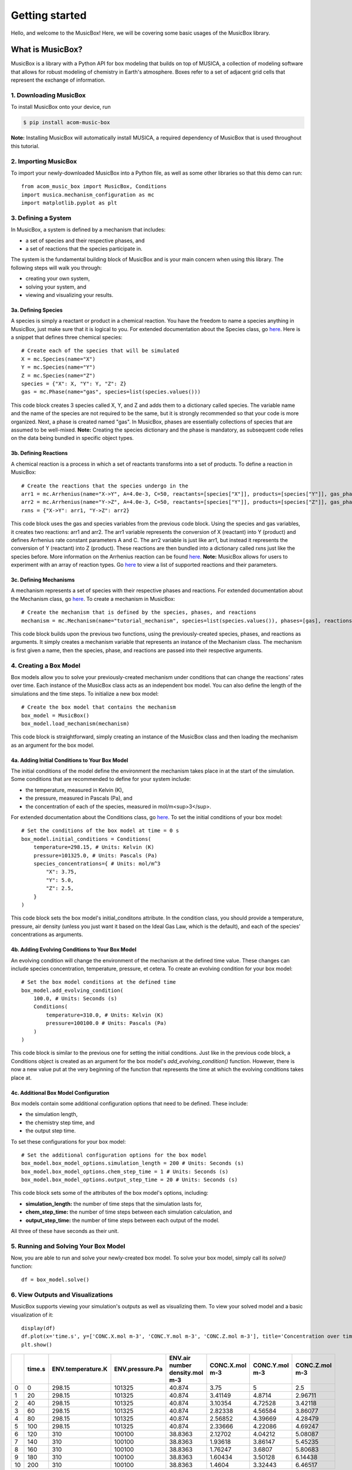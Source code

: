 ###############
Getting started
###############

Hello, and welcome to the MusicBox! Here, we will be covering some basic usages of the MusicBox library.

What is MusicBox?
------------------
MusicBox is a library with a Python API for box modeling that builds on top of MUSICA, a collection of modeling software that allows for robust modeling of chemistry in Earth's atmosphere.
Boxes refer to a set of adjacent grid cells that represent the exchange of information.

1. Downloading MusicBox
~~~~~~~~~~~~~~~~~~~~~~~~~
To install MusicBox onto your device, run

.. code-block:: console

    $ pip install acom-music-box

**Note:** Installing MusicBox will automatically install MUSICA, a required dependency of MusicBox that is used throughout this tutorial.

2. Importing MusicBox
~~~~~~~~~~~~~~~~~~~~~~~~~
To import your newly-downloaded MusicBox into a Python file, as well as some other libraries so that this demo can run::

    from acom_music_box import MusicBox, Conditions
    import musica.mechanism_configuration as mc
    import matplotlib.pyplot as plt

3. Defining a System
~~~~~~~~~~~~~~~~~~~~~

In MusicBox, a system is defined by a mechanism that includes:

- a set of species and their respective phases, and
- a set of reactions that the species participate in.

The system is the fundamental building block of MusicBox and is your main concern when using this library.
The following steps will walk you through:

- creating your own system,
- solving your system, and
- viewing and visualizing your results.

3a. Defining Species
^^^^^^^^^^^^^^^^^^^^^
A species is simply a reactant or product in a chemical reaction.
You have the freedom to name a species anything in MusicBox, just make sure that it is logical to you.
For extended documentation about the Species class, go `here <https://ncar.github.io/musica/api/python.html#musica.mechanism_configuration.Species>`_.
Here is a snippet that defines three chemical species::
    
    # Create each of the species that will be simulated
    X = mc.Species(name="X")
    Y = mc.Species(name="Y")
    Z = mc.Species(name="Z")
    species = {"X": X, "Y": Y, "Z": Z}
    gas = mc.Phase(name="gas", species=list(species.values()))


This code block creates 3 species called X, Y, and Z and adds them to a dictionary called species.
The variable name and the name of the species are not required to be the same, but it is strongly recommended so that your code is more organized.
Next, a phase is created named "gas". In MusicBox, phases are essentially collections of species that are assumed to be well-mixed.
**Note:** Creating the species dictionary and the phase is mandatory, as subsequent code relies on the data being bundled in specific object types.

3b. Defining Reactions
^^^^^^^^^^^^^^^^^^^^^^
A chemical reaction is a process in which a set of reactants transforms into a set of products.
To define a reaction in MusicBox::

    # Create the reactions that the species undergo in the
    arr1 = mc.Arrhenius(name="X->Y", A=4.0e-3, C=50, reactants=[species["X"]], products=[species["Y"]], gas_phase=gas)
    arr2 = mc.Arrhenius(name="Y->Z", A=4.0e-3, C=50, reactants=[species["Y"]], products=[species["Z"]], gas_phase=gas)
    rxns = {"X->Y": arr1, "Y->Z": arr2}


This code block uses the gas and species variables from the previous code block.
Using the species and gas variables, it creates two reactions: arr1 and arr2.
The arr1 variable represents the conversion of X (reactant) into Y (product) and defines Arrhenius rate constant parameters A and C.
The arr2 variable is just like arr1, but instead it represents the conversion of Y (reactant) into Z (product).
These reactions are then bundled into a dictionary called rxns just like the species before.
More information on the Arrhenius reaction can be found `here <https://ncar.github.io/musica/api/python.html#musica.mechanism_configuration.Arrhenius>`_.
**Note:** MusicBox allows for users to experiment with an array of reaction types.
Go `here <https://ncar.github.io/musica/api/python.html#module-musica.mechanism_configuration>`_ to view a list of supported reactions and their parameters.


3c. Defining Mechanisms
^^^^^^^^^^^^^^^^^^^^^^^^
A mechanism represents a set of species with their respective phases and reactions.
For extended documentation about the Mechanism class, go `here <https://ncar.github.io/musica/api/python.html#musica.mechanism_configuration.Mechanism>`_.
To create a mechanism in MusicBox::

    # Create the mechanism that is defined by the species, phases, and reactions
    mechanism = mc.Mechanism(name="tutorial_mechanism", species=list(species.values()), phases=[gas], reactions=list(rxns.values()))


This code block builds upon the previous two functions, using the previously-created species, phases, and reactions as arguments.
It simply creates a mechanism variable that represents an instance of the Mechanism class.
The mechanism is first given a name, then the species, phase, and reactions are passed into their respective arguments.

4. Creating a Box Model
~~~~~~~~~~~~~~~~~~~~~~~~
Box models allow you to solve your previously-created mechanism under conditions that can change the reactions' rates over time.
Each instance of the MusicBox class acts as an independent box model.
You can also define the length of the simulations and the time steps.
To initialize a new box model::

    # Create the box model that contains the mechanism
    box_model = MusicBox()
    box_model.load_mechanism(mechanism)



This code block is straightforward, simply creating an instance of the MusicBox class and then loading the mechanism as an argument for the box model.

4a. Adding Initial Conditions to Your Box Model
^^^^^^^^^^^^^^^^^^^^^^^^^^^^^^^^^^^^^^^^^^^^^^^

The initial conditions of the model define the environment the mechanism takes place in at the start of the simulation.
Some conditions that are recommended to define for your system include:

- the temperature, measured in Kelvin (K),
- the pressure, measured in Pascals (Pa), and
- the concentration of each of the species, measured in mol/m<sup>3</sup>.


For extended documentation about the Conditions class, go `here <https://ncar.github.io/musica/api/python.html#musica.types.Conditions>`_.
To set the initial conditions of your box model::

    # Set the conditions of the box model at time = 0 s
    box_model.initial_conditions = Conditions(
        temperature=298.15, # Units: Kelvin (K)
        pressure=101325.0, # Units: Pascals (Pa)
        species_concentrations={ # Units: mol/m^3
            "X": 3.75,
            "Y": 5.0,
            "Z": 2.5,
        }
    )

This code block sets the box model's initial_conditons attribute.
In the condition class, you should provide a temperature, pressure, air density (unless you just want it based on the Ideal Gas Law, which is the default), and each of the species' concentrations as arguments.

4b. Adding Evolving Conditions to Your Box Model
^^^^^^^^^^^^^^^^^^^^^^^^^^^^^^^^^^^^^^^^^^^^^^^^^
An evolving condition will change the environment of the mechanism at the defined time value.
These changes can include species concentration, temperature, pressure, et cetera.
To create an evolving condition for your box model::

    # Set the box model conditions at the defined time
    box_model.add_evolving_condition(
        100.0, # Units: Seconds (s)
        Conditions(
            temperature=310.0, # Units: Kelvin (K)
            pressure=100100.0 # Units: Pascals (Pa)
        )
    )

This code block is similar to the previous one for setting the initial conditions.
Just like in the previous code block, a Conditions object is created as an argument for the box model's *add_evolving_condition()* function.
However, there is now a new value put at the very beginning of the function that represents the time at which the evolving conditions takes place at.

4c. Additional Box Model Configuration
^^^^^^^^^^^^^^^^^^^^^^^^^^^^^^^^^^^^^^^
Box models contain some additional configuration options that need to be defined.
These include:

- the simulation length,
- the chemistry step time, and
- the output step time.

To set these configurations for your box model::

    # Set the additional configuration options for the box model
    box_model.box_model_options.simulation_length = 200 # Units: Seconds (s)
    box_model.box_model_options.chem_step_time = 1 # Units: Seconds (s)
    box_model.box_model_options.output_step_time = 20 # Units: Seconds (s)

This code block sets some of the attributes of the box model's options, including:

- **simulation_length:** the number of time steps that the simulation lasts for,
- **chem_step_time:** the number of time steps between each simulation calculation, and
- **output_step_time:** the number of time steps between each output of the model.

All three of these have seconds as their unit.

5. Running and Solving Your Box Model
~~~~~~~~~~~~~~~~~~~~~~~~~~~~~~~~~~~~~~~~
Now, you are able to run and solve your newly-created box model.
To solve your box model, simply call its *solve()* function::

    df = box_model.solve()


                                                                                              
6. View Outputs and Visualizations
~~~~~~~~~~~~~~~~~~~~~~~~~~~~~~~~~~
MusicBox supports viewing your simulation's outputs as well as visualizing them.
To view your solved model and a basic visualization of it::

    display(df)
    df.plot(x='time.s', y=['CONC.X.mol m-3', 'CONC.Y.mol m-3', 'CONC.Z.mol m-3'], title='Concentration over time', ylabel='Concentration (mol m-3)', xlabel='Time (s)')
    plt.show()

+----+----------+---------------------+-------------------+----------------------------------+------------------+------------------+------------------+
|    |   time.s |   ENV.temperature.K |   ENV.pressure.Pa |   ENV.air number density.mol m-3 |   CONC.X.mol m-3 |   CONC.Y.mol m-3 |   CONC.Z.mol m-3 |
+====+==========+=====================+===================+==================================+==================+==================+==================+
|  0 |        0 |              298.15 |            101325 |                          40.874  |          3.75    |          5       |          2.5     |
+----+----------+---------------------+-------------------+----------------------------------+------------------+------------------+------------------+
|  1 |       20 |              298.15 |            101325 |                          40.874  |          3.41149 |          4.8714  |          2.96711 |
+----+----------+---------------------+-------------------+----------------------------------+------------------+------------------+------------------+
|  2 |       40 |              298.15 |            101325 |                          40.874  |          3.10354 |          4.72528 |          3.42118 |
+----+----------+---------------------+-------------------+----------------------------------+------------------+------------------+------------------+
|  3 |       60 |              298.15 |            101325 |                          40.874  |          2.82338 |          4.56584 |          3.86077 |
+----+----------+---------------------+-------------------+----------------------------------+------------------+------------------+------------------+
|  4 |       80 |              298.15 |            101325 |                          40.874  |          2.56852 |          4.39669 |          4.28479 |
+----+----------+---------------------+-------------------+----------------------------------+------------------+------------------+------------------+
|  5 |      100 |              298.15 |            101325 |                          40.874  |          2.33666 |          4.22086 |          4.69247 |
+----+----------+---------------------+-------------------+----------------------------------+------------------+------------------+------------------+
|  6 |      120 |              310    |            100100 |                          38.8363 |          2.12702 |          4.04212 |          5.08087 |
+----+----------+---------------------+-------------------+----------------------------------+------------------+------------------+------------------+
|  7 |      140 |              310    |            100100 |                          38.8363 |          1.93618 |          3.86147 |          5.45235 |
+----+----------+---------------------+-------------------+----------------------------------+------------------+------------------+------------------+
|  8 |      160 |              310    |            100100 |                          38.8363 |          1.76247 |          3.6807  |          5.80683 |
+----+----------+---------------------+-------------------+----------------------------------+------------------+------------------+------------------+
|  9 |      180 |              310    |            100100 |                          38.8363 |          1.60434 |          3.50128 |          6.14438 |
+----+----------+---------------------+-------------------+----------------------------------+------------------+------------------+------------------+
| 10 |      200 |              310    |            100100 |                          38.8363 |          1.4604  |          3.32443 |          6.46517 |
+----+----------+---------------------+-------------------+----------------------------------+------------------+------------------+------------------+

.. image:: getting_started_output.png

This code block prints out the output of the simulation that was just ran as well as it utilizing Python's matplotlib library to visualize it.
To do so, the *plot()* function is called, with the desired independent variable (time) and dependent variables (concentration of each species) being passed in.
The plot is also given a title as well as a label for both the x-axis and the y-axis.
Lastly, the *show()* function is called so that you can see the plot directly above this text.

